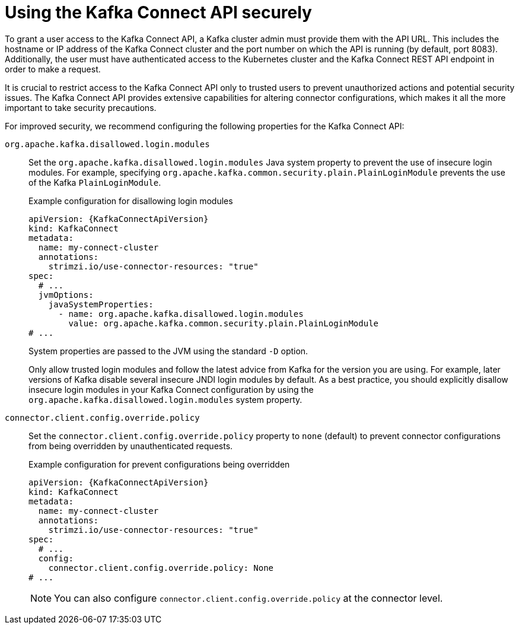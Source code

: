 // This assembly is included in the following assemblies:
//
// assembly-deploy-kafka-connect-with-plugins.adoc

[id='con-securing-kafka-connect-api-{context}']
= Using the Kafka Connect API securely

[role="_abstract"]
To grant a user access to the Kafka Connect API, a Kafka cluster admin must provide them with the API URL. 
This includes the hostname or IP address of the Kafka Connect cluster and the port number on which the API is running (by default, port 8083). 
Additionally, the user must have authenticated access to the Kubernetes cluster and the Kafka Connect REST API endpoint in order to make a request.

It is crucial to restrict access to the Kafka Connect API only to trusted users to prevent unauthorized actions and potential security issues. 
The Kafka Connect API provides extensive capabilities for altering connector configurations, which makes it all the more important to take security precautions.

For improved security, we recommend configuring the following properties for the Kafka Connect API:

`org.apache.kafka.disallowed.login.modules`:: Set the `org.apache.kafka.disallowed.login.modules` Java system property to prevent the use of insecure login modules. 
For example, specifying `org.apache.kafka.common.security.plain.PlainLoginModule` prevents the use of the Kafka `PlainLoginModule`.
+
.Example configuration for disallowing login modules
[source,yaml,subs=attributes+]
----
apiVersion: {KafkaConnectApiVersion}
kind: KafkaConnect
metadata:
  name: my-connect-cluster
  annotations:
    strimzi.io/use-connector-resources: "true" 
spec:
  # ...
  jvmOptions:
    javaSystemProperties:
      - name: org.apache.kafka.disallowed.login.modules
        value: org.apache.kafka.common.security.plain.PlainLoginModule
# ...      
----
+
System properties are passed to the JVM using the standard `-D` option.
+
Only allow trusted login modules and follow the latest advice from Kafka for the version you are using.
For example, later versions of Kafka disable several insecure JNDI login modules by default. 
As a best practice, you should explicitly disallow insecure login modules in your Kafka Connect configuration by using the `org.apache.kafka.disallowed.login.modules` system property.

`connector.client.config.override.policy`:: Set the `connector.client.config.override.policy` property to `none` (default) to prevent connector configurations from being overridden by unauthenticated requests. 
+
.Example configuration for prevent configurations being overridden
[source,yaml,subs=attributes+]
----
apiVersion: {KafkaConnectApiVersion}
kind: KafkaConnect
metadata:
  name: my-connect-cluster
  annotations:
    strimzi.io/use-connector-resources: "true" 
spec:
  # ...
  config:
    connector.client.config.override.policy: None
# ...      
----
+
NOTE: You can also configure `connector.client.config.override.policy` at the connector level. 